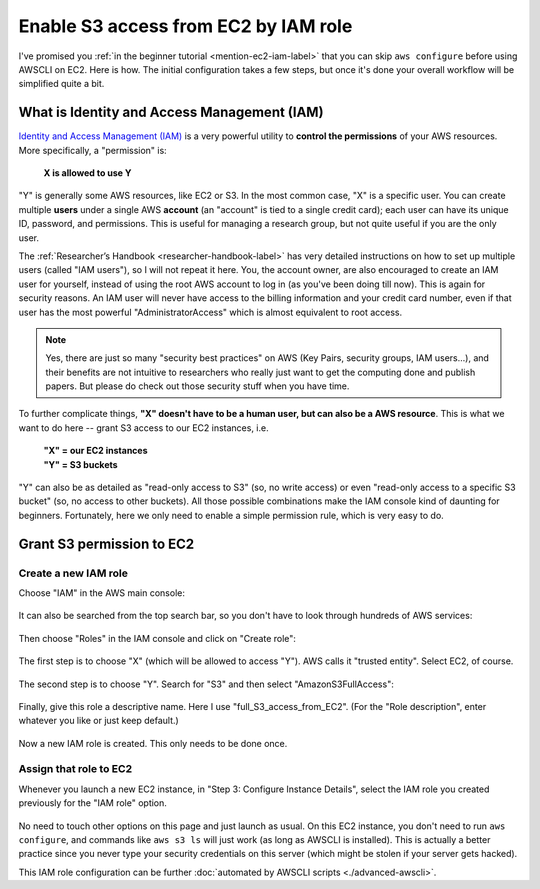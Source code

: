 Enable S3 access from EC2 by IAM role
=====================================

I've promised you :ref:`in the beginner tutorial <mention-ec2-iam-label>` that you can skip ``aws configure`` before using AWSCLI on EC2. Here is how. The initial configuration takes a few steps, but once it's done your overall workflow will be simplified quite a bit.

What is Identity and Access Management (IAM)
--------------------------------------------

`Identity and Access Management (IAM) <https://aws.amazon.com/iam/>`_ is a very powerful utility to **control the permissions** of your AWS resources. More specifically, a "permission" is: 

  **X is allowed to use Y**

"Y" is generally some AWS resources, like EC2 or S3. In the most common case, "X" is a specific user. You can create multiple **users** under a single AWS **account** (an "account" is tied to a single credit card); each user can have its unique ID, password, and permissions. This is useful for managing a research group, but not quite useful if you are the only user.

The :ref:`Researcher’s Handbook <researcher-handbook-label>` has very detailed instructions on how to set up multiple users (called "IAM users"), so I will not repeat it here. You, the account owner, are also encouraged to create an IAM user for yourself, instead of using the root AWS account to log in (as you've been doing till now). This is again for security reasons. An IAM user will never have access to the billing information and your credit card number, even if that user has the most powerful "AdministratorAccess" which is almost equivalent to root access.

.. note::
  Yes, there are just so many "security best practices" on AWS (Key Pairs, security groups, IAM users...), and their benefits are not intuitive to researchers who really just want to get the computing done and publish papers. But please do check out those security stuff when you have time.

To further complicate things, **"X" doesn't have to be a human user, but can also be a AWS resource**. This is what we want to do here -- grant S3 access to our EC2 instances, i.e.

  | **"X" = our EC2 instances**
  | **"Y" = S3 buckets**

"Y" can also be as detailed as "read-only access to S3" (so, no write access) or even "read-only access to a specific S3 bucket" (so, no access to other buckets). All those possible combinations make the IAM console kind of daunting for beginners. Fortunately, here we only need to enable a simple permission rule, which is very easy to do.

Grant S3 permission to EC2
--------------------------

Create a new IAM role 
^^^^^^^^^^^^^^^^^^^^^

Choose "IAM" in the AWS main console:

.. figure:: img/iam-in-main-console.png
  :width: 200 px

It can also be searched from the top search bar, so you don't have to look through hundreds of AWS services:

.. figure:: img/search_iam.png

Then choose "Roles" in the IAM console and click on "Create role":

.. figure:: img/iam_console.png

The first step is to choose "X" (which will be allowed to access "Y"). AWS calls it "trusted entity". Select EC2, of course.

.. figure:: img/create-iam-role-step1.png

The second step is to choose "Y". Search for "S3" and then select "AmazonS3FullAccess":

.. figure:: img/create-iam-role-step2.png

Finally, give this role a descriptive name. Here I use "full_S3_access_from_EC2". (For the "Role description", enter whatever you like or just keep default.)

.. figure:: img/create-iam-role-step3.png

Now a new IAM role is created. This only needs to be done once.

Assign that role to EC2
^^^^^^^^^^^^^^^^^^^^^^^

Whenever you launch a new EC2 instance, in "Step 3: Configure Instance Details", select the IAM role you created previously for the "IAM role" option.

.. figure:: img/assign-iam-to-ec2.png

No need to touch other options on this page and just launch as usual. On this EC2 instance, you don't need to run ``aws configure``, and commands like ``aws s3 ls`` will just work (as long as AWSCLI is installed). This is actually a better practice since you never type your security credentials on this server (which might be stolen if your server gets hacked).

This IAM role configuration can be further :doc:`automated by AWSCLI scripts <./advanced-awscli>`.